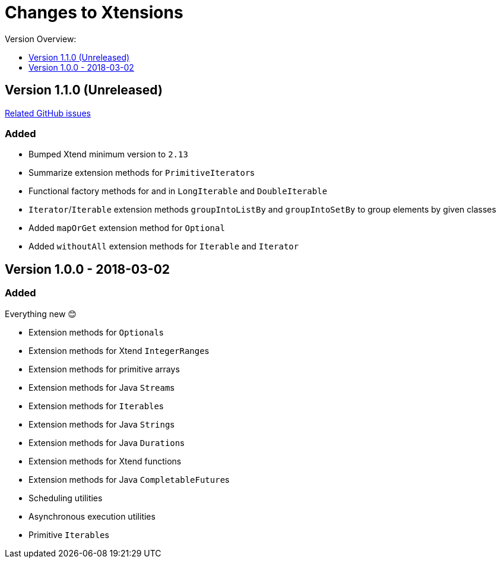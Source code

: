 = Changes to Xtensions
:toc:
:toclevels: 1
:toc-title: Version Overview:


== Version 1.1.0 (Unreleased)

link:https://github.com/fraunhoferfokus/Xtensions/milestone/2?closed=1[Related GitHub issues]

=== Added 

- Bumped Xtend minimum version to `2.13`
- Summarize extension methods for ``PrimitiveIterator``s
- Functional factory methods for and in `LongIterable` and `DoubleIterable`
- `Iterator`/`Iterable` extension methods `groupIntoListBy` and `groupIntoSetBy` to group elements by given classes
- Added `mapOrGet` extension method for `Optional`
- Added `withoutAll` extension methods for `Iterable` and `Iterator`


== Version 1.0.0 - 2018-03-02

=== Added 

Everything new 😊

- Extension methods for ``Optional``s
- Extension methods for Xtend ``IntegerRange``s
- Extension methods for primitive arrays
- Extension methods for Java ``Stream``s
- Extension methods for ``Iterable``s
- Extension methods for Java ``String``s
- Extension methods for Java ``Duration``s
- Extension methods for Xtend functions
- Extension methods for Java ``CompletableFuture``s
- Scheduling utilities
- Asynchronous execution utilities
- Primitive ``Iterable``s